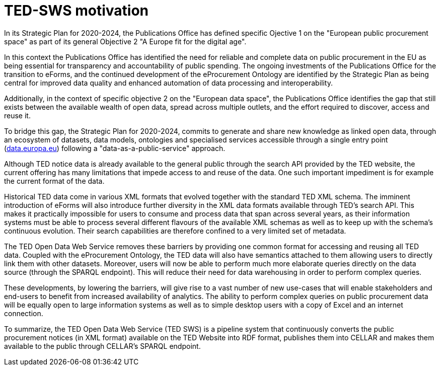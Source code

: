 # TED-SWS motivation

In its Strategic Plan for 2020-2024, the Publications Office has
defined specific Ojective 1 on the "European public procurement space"
as part of its general Objective 2 "A Europe fit for the digital age".

In this context the Publications Office has identified the need for reliable and
complete data on public procurement in the EU as being essential
for transparency and accountability of public spending. The ongoing
investments of the Publications Office for the transition to eForms,
and the continued development of the eProcurement Ontology are
identified by the Strategic Plan as being central for
improved data quality and enhanced automation of data processing
and interoperability.

Additionally, in the context of specific objective 2 on the
"European data space", the Publications Office identifies the gap that
still exists between the available wealth of open data, spread across
multiple outlets, and the effort required to discover, access and reuse it.

To bridge this gap, the Strategic Plan for 2020-2024, commits to
generate and share new knowledge as linked open data, through
an ecosystem of datasets, data models, ontologies and specialised services
accessible through a single entry point (http://data.europa.eu/[data.europa.eu])
following a "data-as-a-public-service" approach.

Although TED notice data is already available to the general public
through the search API provided by the TED website, the current offering
has many limitations that impede access to and reuse of the data. One
such important impediment is for example the current format of the data.

Historical TED data come in various XML formats that evolved together
with the standard TED XML schema. The imminent introduction of eForms
will also introduce further diversity in the XML data formats available
through TED's search API. This makes it practically impossible for users
to consume and process data that span across several years, as
their information systems must be able to process several different
flavours of the available XML schemas as well as to keep up with the
schema's continuous evolution. Their search capabilities are therefore
confined to a very limited set of metadata.

The TED Open Data Web Service removes these barriers by providing one
common format for accessing and reusing all TED data. Coupled with the
eProcurement Ontology, the TED data will also have semantics attached to
them allowing users to directly link them with other datasets.
Moreover, users will now be able to perform much more elaborate
queries directly on the data source (through the SPARQL endpoint). This
will reduce their need for data warehousing in order to perform complex
queries.

These developments, by lowering the barriers, will give rise to a vast
number of new use-cases that will enable stakeholders and end-users to
benefit from increased availability of analytics. The ability to perform
complex queries on public procurement data will be equally open to large
information systems as well as to simple desktop users with a copy of
Excel and an internet connection.

To summarize, the TED Open Data Web Service (TED SWS) is a pipeline
system that continuously converts the public procurement notices (in XML
format) available on the TED Website into RDF format, publishes them
into CELLAR and makes them available to the public through CELLAR’s
SPARQL endpoint.